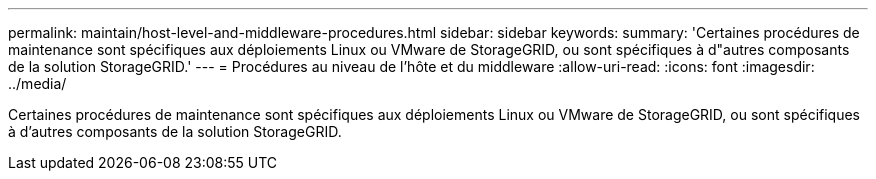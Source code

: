 ---
permalink: maintain/host-level-and-middleware-procedures.html 
sidebar: sidebar 
keywords:  
summary: 'Certaines procédures de maintenance sont spécifiques aux déploiements Linux ou VMware de StorageGRID, ou sont spécifiques à d"autres composants de la solution StorageGRID.' 
---
= Procédures au niveau de l'hôte et du middleware
:allow-uri-read: 
:icons: font
:imagesdir: ../media/


[role="lead"]
Certaines procédures de maintenance sont spécifiques aux déploiements Linux ou VMware de StorageGRID, ou sont spécifiques à d'autres composants de la solution StorageGRID.
